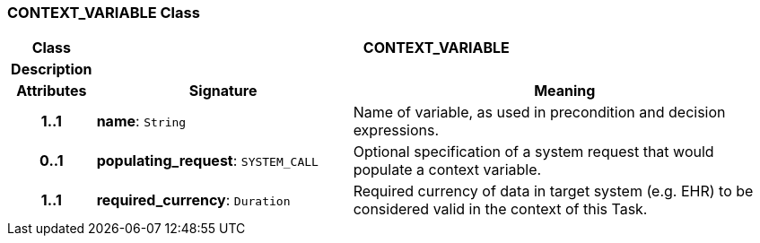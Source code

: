 === CONTEXT_VARIABLE Class

[cols="^1,3,5"]
|===
h|*Class*
2+^h|*CONTEXT_VARIABLE*

h|*Description*
2+a|

h|*Attributes*
^h|*Signature*
^h|*Meaning*

h|*1..1*
|*name*: `String`
a|Name of variable, as used in precondition and decision expressions.

h|*0..1*
|*populating_request*: `SYSTEM_CALL`
a|Optional specification of a system request that would populate a context variable.

h|*1..1*
|*required_currency*: `Duration`
a|Required currency of data in target system (e.g. EHR) to be considered valid in the context of this Task.
|===
